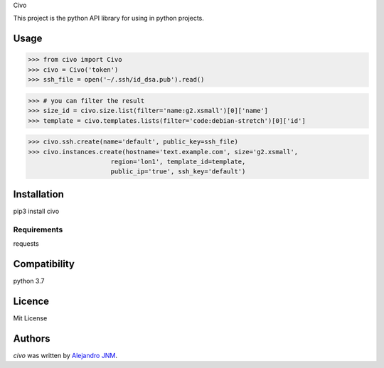 Civo

This project is the python API library for using in python projects.

Usage
-----
>>> from civo import Civo
>>> civo = Civo('token')
>>> ssh_file = open('~/.ssh/id_dsa.pub').read()

>>> # you can filter the result
>>> size_id = civo.size.list(filter='name:g2.xsmall')[0]['name']
>>> template = civo.templates.lists(filter='code:debian-stretch')[0]['id']

>>> civo.ssh.create(name='default', public_key=ssh_file)
>>> civo.instances.create(hostname='text.example.com', size='g2.xsmall',
                      region='lon1', template_id=template,
                      public_ip='true', ssh_key='default')


Installation
------------
pip3 install civo

Requirements
^^^^^^^^^^^^
requests

Compatibility
-------------
python 3.7

Licence
-------
Mit License

Authors
-------

`civo` was written by `Alejandro JNM <alejandrojnm@gmail.com>`_.